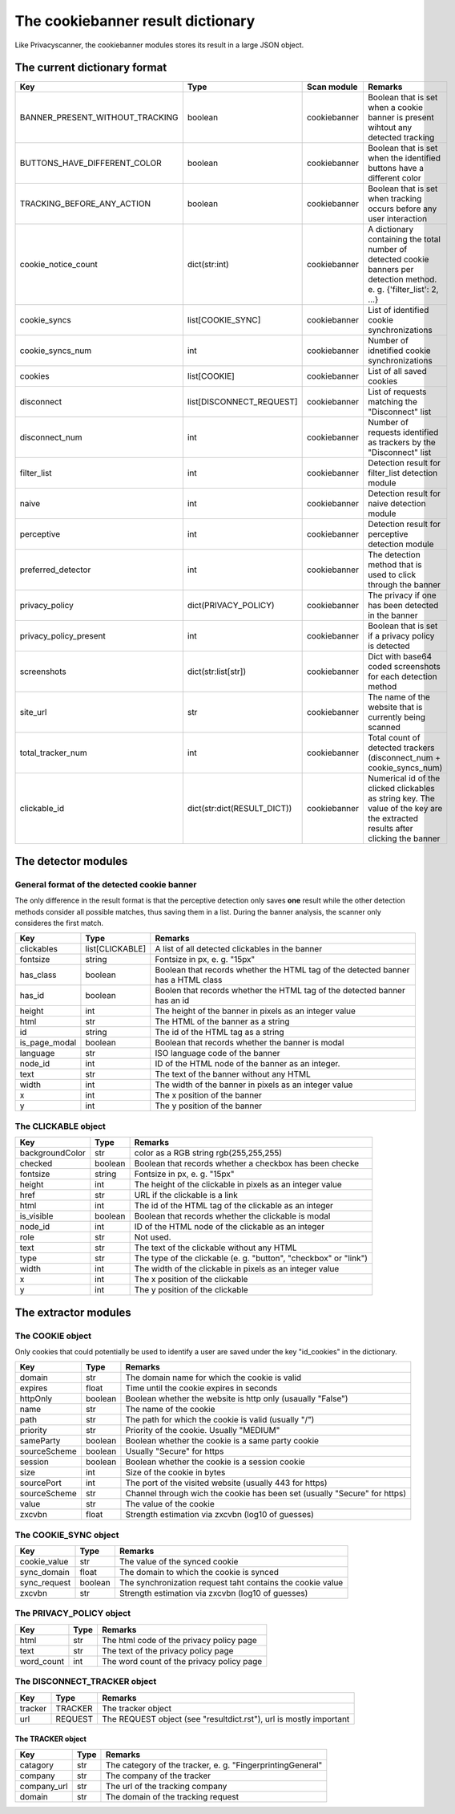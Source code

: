The cookiebanner result dictionary
==================================

Like Privacyscanner, the cookiebanner modules stores its result in a large JSON object.

The current dictionary format
-----------------------------

+---------------------------------------+-----------------------------+--------------+-----------------------------------------------------------------------------------------------------------------------------------------+
| Key                                   | Type                        | Scan module  | Remarks                                                                                                                                 |
+=======================================+=============================+==============+=========================================================================================================================================+
| BANNER_PRESENT_WITHOUT_TRACKING       | boolean                     | cookiebanner | Boolean that is set when a cookie banner is present wihtout any detected tracking                                                       |
+---------------------------------------+-----------------------------+--------------+-----------------------------------------------------------------------------------------------------------------------------------------+
| BUTTONS_HAVE_DIFFERENT_COLOR          | boolean                     | cookiebanner | Boolean that is set when the identified buttons have a different color                                                                  |
+---------------------------------------+-----------------------------+--------------+-----------------------------------------------------------------------------------------------------------------------------------------+
| TRACKING_BEFORE_ANY_ACTION            | boolean                     | cookiebanner | Boolean that is set when tracking occurs before any user interaction                                                                    |
+---------------------------------------+-----------------------------+--------------+-----------------------------------------------------------------------------------------------------------------------------------------+
| cookie_notice_count                   | dict(str:int)               | cookiebanner | A dictionary containing the total number of detected cookie banners per detection method. e. g. {'filter_list': 2, ...}                 |
+---------------------------------------+-----------------------------+--------------+-----------------------------------------------------------------------------------------------------------------------------------------+
| cookie_syncs                          | list[COOKIE_SYNC]           | cookiebanner | List of identified cookie synchronizations                                                                                              |
+---------------------------------------+-----------------------------+--------------+-----------------------------------------------------------------------------------------------------------------------------------------+
| cookie_syncs_num                      | int                         | cookiebanner | Number of idnetified cookie synchronizations                                                                                            |
+---------------------------------------+-----------------------------+--------------+-----------------------------------------------------------------------------------------------------------------------------------------+
| cookies                               | list[COOKIE]                | cookiebanner | List of all saved cookies                                                                                                               |
+---------------------------------------+-----------------------------+--------------+-----------------------------------------------------------------------------------------------------------------------------------------+
| disconnect                            | list[DISCONNECT_REQUEST]    | cookiebanner | List of requests matching the "Disconnect" list                                                                                         |
+---------------------------------------+-----------------------------+--------------+-----------------------------------------------------------------------------------------------------------------------------------------+
| disconnect_num                        | int                         | cookiebanner | Number of requests identified as trackers by the "Disconnect" list                                                                      |
+---------------------------------------+-----------------------------+--------------+-----------------------------------------------------------------------------------------------------------------------------------------+
| filter_list                           | int                         | cookiebanner | Detection result for filter_list detection module                                                                                       |
+---------------------------------------+-----------------------------+--------------+-----------------------------------------------------------------------------------------------------------------------------------------+
| naive                                 | int                         | cookiebanner | Detection result for naive detection module                                                                                             |
+---------------------------------------+-----------------------------+--------------+-----------------------------------------------------------------------------------------------------------------------------------------+
| perceptive                            | int                         | cookiebanner | Detection result for perceptive detection module                                                                                        |
+---------------------------------------+-----------------------------+--------------+-----------------------------------------------------------------------------------------------------------------------------------------+
| preferred_detector                    | int                         | cookiebanner | The detection method that is used to click through the banner                                                                           |
+---------------------------------------+-----------------------------+--------------+-----------------------------------------------------------------------------------------------------------------------------------------+
| privacy_policy                        | dict(PRIVACY_POLICY)        | cookiebanner | The privacy if one has been detected in the banner                                                                                      |
+---------------------------------------+-----------------------------+--------------+-----------------------------------------------------------------------------------------------------------------------------------------+
| privacy_policy_present                | int                         | cookiebanner | Boolean that is set if a privacy policy is detected                                                                                     |
+---------------------------------------+-----------------------------+--------------+-----------------------------------------------------------------------------------------------------------------------------------------+
| screenshots                           | dict(str:list[str])         | cookiebanner | Dict with base64 coded screenshots for each detection method                                                                            |
+---------------------------------------+-----------------------------+--------------+-----------------------------------------------------------------------------------------------------------------------------------------+
| site_url                              | str                         | cookiebanner | The name of the website that is currently being scanned                                                                                 |
+---------------------------------------+-----------------------------+--------------+-----------------------------------------------------------------------------------------------------------------------------------------+
| total_tracker_num                     | int                         | cookiebanner | Total count of detected trackers (disconnect_num + cookie_syncs_num)                                                                    |
+---------------------------------------+-----------------------------+--------------+-----------------------------------------------------------------------------------------------------------------------------------------+
| clickable_id                          | dict(str:dict(RESULT_DICT)) | cookiebanner | Numerical id of the clicked clickables as string key. The value of the key are the extracted results after clicking the banner          |
+---------------------------------------+-----------------------------+--------------+-----------------------------------------------------------------------------------------------------------------------------------------+

The detector modules
-----------------------------

General format of the detected cookie banner
^^^^^^^^^^^^^^^^^^^^^^^^^^^^^^^^^^^^^^^^^^^^

The only difference in the result format is that the perceptive detection only saves **one** result while the other detection methods consider all possible matches, thus saving them in a list. During the banner analysis, the scanner only consideres the first match.

+--------------------------------------+-----------------+------------------------------------------------------------------------------------+
| Key                                  | Type            | Remarks                                                                            |
+======================================+=================+====================================================================================+
| clickables                           | list[CLICKABLE] | A list of all detected clickables in the banner                                    |
+--------------------------------------+-----------------+------------------------------------------------------------------------------------+
| fontsize                             | string          | Fontsize in px, e. g. "15px"                                                       |
+--------------------------------------+-----------------+------------------------------------------------------------------------------------+
| has_class                            | boolean         | Boolean that records whether the HTML tag of the detected banner has a HTML class  |
+--------------------------------------+-----------------+------------------------------------------------------------------------------------+
| has_id                               | boolean         | Boolen that records whether the HTML tag of the detected banner has an id          |
+--------------------------------------+-----------------+------------------------------------------------------------------------------------+
| height                               | int             | The height of the banner in pixels as an integer value                             |
+--------------------------------------+-----------------+------------------------------------------------------------------------------------+
| html                                 | str             | The HTML of the banner as a string                                                 |
+--------------------------------------+-----------------+------------------------------------------------------------------------------------+
| id                                   | string          | The id of the HTML tag as a string                                                 |
+--------------------------------------+-----------------+------------------------------------------------------------------------------------+
| is_page_modal                        | boolean         | Boolean that records whether the banner is modal                                   |
+--------------------------------------+-----------------+------------------------------------------------------------------------------------+
| language                             | str             | ISO language code of the banner                                                    |
+--------------------------------------+-----------------+------------------------------------------------------------------------------------+
| node_id                              | int             | ID of the HTML node of the banner as an integer.                                   |
+--------------------------------------+-----------------+------------------------------------------------------------------------------------+
| text                                 | str             | The text of the banner without any HTML                                            |
+--------------------------------------+-----------------+------------------------------------------------------------------------------------+
| width                                | int             | The width of the banner in pixels as an integer value                              |
+--------------------------------------+-----------------+------------------------------------------------------------------------------------+
| x                                    | int             | The x position of the banner                                                       |
+--------------------------------------+-----------------+------------------------------------------------------------------------------------+
| y                                    | int             | The y position of the banner                                                       |
+--------------------------------------+-----------------+------------------------------------------------------------------------------------+

The CLICKABLE object
^^^^^^^^^^^^^^^^^^^^

+--------------------------------------+-----------------+------------------------------------------------------------------------------------+
| Key                                  | Type            | Remarks                                                                            |
+======================================+=================+====================================================================================+
| backgroundColor                      | str             | color as a RGB string rgb(255,255,255)                                             |
+--------------------------------------+-----------------+------------------------------------------------------------------------------------+
| checked                              | boolean         | Boolean that records whether a checkbox has been checke                            |
+--------------------------------------+-----------------+------------------------------------------------------------------------------------+
| fontsize                             | string          | Fontsize in px, e. g. "15px"                                                       |
+--------------------------------------+-----------------+------------------------------------------------------------------------------------+
| height                               | int             | The height of the clickable in pixels as an integer value                          |
+--------------------------------------+-----------------+------------------------------------------------------------------------------------+
| href                                 | str             | URL if the clickable is a link                                                     |
+--------------------------------------+-----------------+------------------------------------------------------------------------------------+
| html                                 | int             | The id of the HTML tag of the clickable as an integer                              |
+--------------------------------------+-----------------+------------------------------------------------------------------------------------+
| is_visible                           | boolean         | Boolean that records whether the clickable is modal                                |
+--------------------------------------+-----------------+------------------------------------------------------------------------------------+
| node_id                              | int             | ID of the HTML node of the clickable as an integer                                 |
+--------------------------------------+-----------------+------------------------------------------------------------------------------------+
| role                                 | str             | Not used.                                                                          |
+--------------------------------------+-----------------+------------------------------------------------------------------------------------+
| text                                 | str             | The text of the clickable without any HTML                                         |
+--------------------------------------+-----------------+------------------------------------------------------------------------------------+
| type                                 | str             | The type of the clickable (e. g. "button", "checkbox" or "link")                   |
+--------------------------------------+-----------------+------------------------------------------------------------------------------------+
| width                                | int             | The width of the clickable in pixels as an integer value                           |
+--------------------------------------+-----------------+------------------------------------------------------------------------------------+
| x                                    | int             | The x position of the clickable                                                    |
+--------------------------------------+-----------------+------------------------------------------------------------------------------------+
| y                                    | int             | The y position of the clickable                                                    |
+--------------------------------------+-----------------+------------------------------------------------------------------------------------+

The extractor modules
-----------------------------

The COOKIE object
^^^^^^^^^^^^^^^^^

Only cookies that could potentially be used to identify a user are saved under the key "id_cookies" in the dictionary.

+--------------------------------------+-----------------+------------------------------------------------------------------------------------+
| Key                                  | Type            | Remarks                                                                            |
+======================================+=================+====================================================================================+
| domain                               | str             | The domain name for which the cookie is valid                                      |
+--------------------------------------+-----------------+------------------------------------------------------------------------------------+
| expires                              | float           | Time until the cookie expires in seconds                                           |
+--------------------------------------+-----------------+------------------------------------------------------------------------------------+
| httpOnly                             | boolean         | Boolean whether the website is http only (usaually "False")                        |
+--------------------------------------+-----------------+------------------------------------------------------------------------------------+
| name                                 | str             | The name of the cookie                                                             |
+--------------------------------------+-----------------+------------------------------------------------------------------------------------+
| path                                 | str             | The path for which the cookie is valid (usually "/")                               |
+--------------------------------------+-----------------+------------------------------------------------------------------------------------+
| priority                             | str             | Priority of the cookie. Usually "MEDIUM"                                           |
+--------------------------------------+-----------------+------------------------------------------------------------------------------------+
| sameParty                            | boolean         | Boolean whether the cookie is a same party cookie                                  |
+--------------------------------------+-----------------+------------------------------------------------------------------------------------+
| sourceScheme                         | boolean         | Usually "Secure" for https                                                         |
+--------------------------------------+-----------------+------------------------------------------------------------------------------------+
| session                              | boolean         | Boolean whether the cookie is a session cookie                                     |
+--------------------------------------+-----------------+------------------------------------------------------------------------------------+
| size                                 | int             | Size of the cookie in bytes                                                        |
+--------------------------------------+-----------------+------------------------------------------------------------------------------------+
| sourcePort                           | int             | The port of the visited website (usually 443 for https)                            |
+--------------------------------------+-----------------+------------------------------------------------------------------------------------+
| sourceScheme                         | str             | Channel through wich the cookie has been set (usually "Secure" for https)          |
+--------------------------------------+-----------------+------------------------------------------------------------------------------------+
| value                                | str             | The value of the cookie                                                            |
+--------------------------------------+-----------------+------------------------------------------------------------------------------------+
| zxcvbn                               | float           | Strength estimation via zxcvbn (log10 of guesses)                                  |
+--------------------------------------+-----------------+------------------------------------------------------------------------------------+

The COOKIE_SYNC object
^^^^^^^^^^^^^^^^^^^^^^
+--------------------------------------+-----------------+------------------------------------------------------------------------------------+
| Key                                  | Type            | Remarks                                                                            |
+======================================+=================+====================================================================================+
| cookie_value                         | str             | The value of the synced cookie                                                     |
+--------------------------------------+-----------------+------------------------------------------------------------------------------------+
| sync_domain                          | float           | The domain to which the cookie is synced                                           |
+--------------------------------------+-----------------+------------------------------------------------------------------------------------+
| sync_request                         | boolean         | The synchronization request taht contains the cookie value                         |
+--------------------------------------+-----------------+------------------------------------------------------------------------------------+
| zxcvbn                               | str             | Strength estimation via zxcvbn (log10 of guesses)                                  |
+--------------------------------------+-----------------+------------------------------------------------------------------------------------+

The PRIVACY_POLICY object
^^^^^^^^^^^^^^^^^^^^^^^^^
+--------------------------------------+-----------------+------------------------------------------------------------------------------------+
| Key                                  | Type            | Remarks                                                                            |
+======================================+=================+====================================================================================+
| html                                 | str             | The html code of the privacy policy page                                           |
+--------------------------------------+-----------------+------------------------------------------------------------------------------------+
| text                                 | str             | The text of the privacy policy page                                                |
+--------------------------------------+-----------------+------------------------------------------------------------------------------------+
| word_count                           | int             | The word count of the privacy policy page                                          |
+--------------------------------------+-----------------+------------------------------------------------------------------------------------+

The DISCONNECT_TRACKER object
^^^^^^^^^^^^^^^^^^^^^^^^^^^^^
+--------------------------------------+-----------------+------------------------------------------------------------------------------------+
| Key                                  | Type            | Remarks                                                                            |
+======================================+=================+====================================================================================+
| tracker                              | TRACKER         | The tracker object                                                                 |
+--------------------------------------+-----------------+------------------------------------------------------------------------------------+
| url                                  | REQUEST         | The REQUEST object (see "resultdict.rst"), url is mostly important                 |
+--------------------------------------+-----------------+------------------------------------------------------------------------------------+

The TRACKER object
##################
+--------------------------------------+-----------------+------------------------------------------------------------------------------------+
| Key                                  | Type            | Remarks                                                                            |
+======================================+=================+====================================================================================+
| catagory                             | str             | The category of the tracker, e. g. "FingerprintingGeneral"                         |
+--------------------------------------+-----------------+------------------------------------------------------------------------------------+
| company                              | str             | The company of the tracker                                                         |
+--------------------------------------+-----------------+------------------------------------------------------------------------------------+
| company_url                          | str             | The url of the tracking company                                                    |
+--------------------------------------+-----------------+------------------------------------------------------------------------------------+
| domain                               | str             | The domain of the tracking request                                                 |
+--------------------------------------+-----------------+------------------------------------------------------------------------------------+
